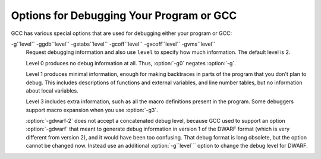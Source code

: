 
Options for Debugging Your Program or GCC
*****************************************

.. index:: options, debugging

.. index:: debugging information options

GCC has various special options that are used for debugging
either your program or GCC:

.. option:: -g

  Produce debugging information in the operating system's native format
  (stabs, COFF, XCOFF, or DWARF 2).  GDB can work with this debugging
  information.

  On most systems that use stabs format, :option:`-g` enables use of extra
  debugging information that only GDB can use; this extra information
  makes debugging work better in GDB but probably makes other debuggers
  crash or
  refuse to read the program.  If you want to control for certain whether
  to generate the extra information, use :option:`-gstabs+`, :option:`-gstabs`,
  :option:`-gxcoff+`, :option:`-gxcoff`, or :option:`-gvms` (see below).

  GCC allows you to use :option:`-g` with
  :option:`-O`.  The shortcuts taken by optimized code may occasionally
  produce surprising results: some variables you declared may not exist
  at all; flow of control may briefly move where you did not expect it;
  some statements may not be executed because they compute constant
  results or their values are already at hand; some statements may
  execute in different places because they have been moved out of loops.

  Nevertheless it proves possible to debug optimized output.  This makes
  it reasonable to use the optimizer for programs that might have bugs.

  The following options are useful when GCC is generated with the
  capability for more than one debugging format.

.. option:: -gsplit-dwarf

  Separate as much dwarf debugging information as possible into a
  separate output file with the extension .dwo.  This option allows
  the build system to avoid linking files with debug information.  To
  be useful, this option requires a debugger capable of reading .dwo
  files.

.. option:: -ggdb

  Produce debugging information for use by GDB.  This means to use the
  most expressive format available (DWARF 2, stabs, or the native format
  if neither of those are supported), including GDB extensions if at all
  possible.

.. option:: -gpubnames

  Generate dwarf .debug_pubnames and .debug_pubtypes sections.

.. option:: -ggnu-pubnames

  Generate .debug_pubnames and .debug_pubtypes sections in a format
  suitable for conversion into a GDBindex.  This option is only useful
  with a linker that can produce GDBindex version 7.

.. option:: -gstabs

  Produce debugging information in stabs format (if that is supported),
  without GDB extensions.  This is the format used by DBX on most BSD
  systems.  On MIPS, Alpha and System V Release 4 systems this option
  produces stabs debugging output that is not understood by DBX or SDB.
  On System V Release 4 systems this option requires the GNU assembler.

.. option:: -feliminate-unused-debug-symbols

  Produce debugging information in stabs format (if that is supported),
  for only symbols that are actually used.

.. option:: -femit-class-debug-always

  Instead of emitting debugging information for a C++ class in only one
  object file, emit it in all object files using the class.  This option
  should be used only with debuggers that are unable to handle the way GCC
  normally emits debugging information for classes because using this
  option increases the size of debugging information by as much as a
  factor of two.

.. option:: -fdebug-types-section, -fno-debug-types-section

  When using DWARF Version 4 or higher, type DIEs can be put into
  their own ``.debug_types`` section instead of making them part of the
  ``.debug_info`` section.  It is more efficient to put them in a separate
  comdat sections since the linker can then remove duplicates.
  But not all DWARF consumers support ``.debug_types`` sections yet
  and on some objects ``.debug_types`` produces larger instead of smaller
  debugging information.

.. option:: -gstabs+

  Produce debugging information in stabs format (if that is supported),
  using GNU extensions understood only by the GNU debugger (GDB).  The
  use of these extensions is likely to make other debuggers crash or
  refuse to read the program.

.. option:: -gcoff

  Produce debugging information in COFF format (if that is supported).
  This is the format used by SDB on most System V systems prior to
  System V Release 4.

.. option:: -gxcoff

  Produce debugging information in XCOFF format (if that is supported).
  This is the format used by the DBX debugger on IBM RS/6000 systems.

.. option:: -gxcoff+

  Produce debugging information in XCOFF format (if that is supported),
  using GNU extensions understood only by the GNU debugger (GDB).  The
  use of these extensions is likely to make other debuggers crash or
  refuse to read the program, and may cause assemblers other than the GNU
  assembler (GAS) to fail with an error.

.. option:: -gdwarf-version

  gdwarf-``version``Produce debugging information in DWARF format (if that is supported).
  The value of ``version`` may be either 2, 3, 4 or 5; the default version
  for most targets is 4.  DWARF Version 5 is only experimental.

  Note that with DWARF Version 2, some ports require and always
  use some non-conflicting DWARF 3 extensions in the unwind tables.

  Version 4 may require GDB 7.0 and :option:`-fvar-tracking-assignments`
  for maximum benefit.

.. option:: -grecord-gcc-switches

  This switch causes the command-line options used to invoke the
  compiler that may affect code generation to be appended to the
  DW_AT_producer attribute in DWARF debugging information.  The options
  are concatenated with spaces separating them from each other and from
  the compiler version.  See also :option:`-frecord-gcc-switches` for another
  way of storing compiler options into the object file.  This is the default.

.. option:: -gno-record-gcc-switches

  Disallow appending command-line options to the DW_AT_producer attribute
  in DWARF debugging information.

.. option:: -gstrict-dwarf

  Disallow using extensions of later DWARF standard version than selected
  with :option:`-gdwarf-``version```.  On most targets using non-conflicting
  DWARF extensions from later standard versions is allowed.

.. option:: -gno-strict-dwarf

  Allow using extensions of later DWARF standard version than selected with
  :option:`-gdwarf-``version```.

.. option:: -gz[=type]

  Produce compressed debug sections in DWARF format, if that is supported.
  If ``type`` is not given, the default type depends on the capabilities
  of the assembler and linker used.  ``type`` may be one of
  none (don't compress debug sections), zlib (use zlib
  compression in ELF gABI format), or zlib-gnu (use zlib
  compression in traditional GNU format).  If the linker doesn't support
  writing compressed debug sections, the option is rejected.  Otherwise,
  if the assembler does not support them, :option:`-gz` is silently ignored
  when producing object files.

.. option:: -gvms

  Produce debugging information in Alpha/VMS debug format (if that is
  supported).  This is the format used by DEBUG on Alpha/VMS systems.

-g``level`` -ggdb``level`` -gstabs``level`` -gcoff``level`` -gxcoff``level`` -gvms``level``
  Request debugging information and also use ``level`` to specify how
  much information.  The default level is 2.

  Level 0 produces no debug information at all.  Thus, :option:`-g0` negates
  :option:`-g`.

  Level 1 produces minimal information, enough for making backtraces in
  parts of the program that you don't plan to debug.  This includes
  descriptions of functions and external variables, and line number
  tables, but no information about local variables.

  Level 3 includes extra information, such as all the macro definitions
  present in the program.  Some debuggers support macro expansion when
  you use :option:`-g3`.

  :option:`-gdwarf-2` does not accept a concatenated debug level, because
  GCC used to support an option :option:`-gdwarf` that meant to generate
  debug information in version 1 of the DWARF format (which is very
  different from version 2), and it would have been too confusing.  That
  debug format is long obsolete, but the option cannot be changed now.
  Instead use an additional :option:`-g``level``` option to change the
  debug level for DWARF.

.. option:: -gtoggle

  Turn off generation of debug info, if leaving out this option
  generates it, or turn it on at level 2 otherwise.  The position of this
  argument in the command line does not matter; it takes effect after all
  other options are processed, and it does so only once, no matter how
  many times it is given.  This is mainly intended to be used with
  :option:`-fcompare-debug`.

.. option:: -fsanitize=address

  Enable AddressSanitizer, a fast memory error detector.
  Memory access instructions are instrumented to detect
  out-of-bounds and use-after-free bugs.
  See http://code.google.com/p/address-sanitizer/ for
  more details.  The run-time behavior can be influenced using the
  :envvar:`ASAN_OPTIONS` environment variable; see
  https://code.google.com/p/address-sanitizer/wiki/Flags#Run-time_flags for
  a list of supported options.

.. option:: -fsanitize=kernel-address

  Enable AddressSanitizer for Linux kernel.
  See http://code.google.com/p/address-sanitizer/wiki/AddressSanitizerForKernel for more details.

.. option:: -fsanitize=thread

  Enable ThreadSanitizer, a fast data race detector.
  Memory access instructions are instrumented to detect
  data race bugs.  See http://code.google.com/p/thread-sanitizer/ for more
  details. The run-time behavior can be influenced using the :envvar:`TSAN_OPTIONS`
  environment variable; see
  https://code.google.com/p/thread-sanitizer/wiki/Flags for a list of
  supported options.

.. option:: -fsanitize=leak

  Enable LeakSanitizer, a memory leak detector.
  This option only matters for linking of executables and if neither
  :option:`-fsanitize=address` nor :option:`-fsanitize=thread` is used.  In that
  case the executable is linked against a library that overrides ``malloc``
  and other allocator functions.  See
  https://code.google.com/p/address-sanitizer/wiki/LeakSanitizer for more
  details.  The run-time behavior can be influenced using the
  :envvar:`LSAN_OPTIONS` environment variable.

.. option:: -fsanitize=undefined

  Enable UndefinedBehaviorSanitizer, a fast undefined behavior detector.
  Various computations are instrumented to detect undefined behavior
  at runtime.  Current suboptions are:

  .. option:: -fsanitize=shift

    This option enables checking that the result of a shift operation is
    not undefined.  Note that what exactly is considered undefined differs
    slightly between C and C++, as well as between ISO C90 and C99, etc.

  .. option:: -fsanitize=integer-divide-by-zero

    Detect integer division by zero as well as ``INT_MIN / -1`` division.

  .. option:: -fsanitize=unreachable

    With this option, the compiler turns the ``__builtin_unreachable``
    call into a diagnostics message call instead.  When reaching the
    ``__builtin_unreachable`` call, the behavior is undefined.

  .. option:: -fsanitize=vla-bound

    This option instructs the compiler to check that the size of a variable
    length array is positive.

  .. option:: -fsanitize=null

    This option enables pointer checking.  Particularly, the application
    built with this option turned on will issue an error message when it
    tries to dereference a NULL pointer, or if a reference (possibly an
    rvalue reference) is bound to a NULL pointer, or if a method is invoked
    on an object pointed by a NULL pointer.

  .. option:: -fsanitize=return

    This option enables return statement checking.  Programs
    built with this option turned on will issue an error message
    when the end of a non-void function is reached without actually
    returning a value.  This option works in C++ only.

  .. option:: -fsanitize=signed-integer-overflow

    This option enables signed integer overflow checking.  We check that
    the result of ``+``, ``*``, and both unary and binary ``-``
    does not overflow in the signed arithmetics.  Note, integer promotion
    rules must be taken into account.  That is, the following is not an
    overflow:

    .. code-block:: c++

      signed char a = SCHAR_MAX;
      a++;

  .. option:: -fsanitize=bounds

    This option enables instrumentation of array bounds.  Various out of bounds
    accesses are detected.  Flexible array members, flexible array member-like
    arrays, and initializers of variables with static storage are not instrumented.

  .. option:: -fsanitize=bounds-strict

    This option enables strict instrumentation of array bounds.  Most out of bounds
    accesses are detected, including flexible array members and flexible array
    member-like arrays.  Initializers of variables with static storage are not
    instrumented.

  .. option:: -fsanitize=alignment

    This option enables checking of alignment of pointers when they are
    dereferenced, or when a reference is bound to insufficiently aligned target,
    or when a method or constructor is invoked on insufficiently aligned object.

  .. option:: -fsanitize=object-size

    This option enables instrumentation of memory references using the
    ``__builtin_object_size`` function.  Various out of bounds pointer
    accesses are detected.

  .. option:: -fsanitize=float-divide-by-zero

    Detect floating-point division by zero.  Unlike other similar options,
    :option:`-fsanitize=float-divide-by-zero` is not enabled by
    :option:`-fsanitize=undefined`, since floating-point division by zero can
    be a legitimate way of obtaining infinities and NaNs.

  .. option:: -fsanitize=float-cast-overflow

    This option enables floating-point type to integer conversion checking.
    We check that the result of the conversion does not overflow.
    Unlike other similar options, :option:`-fsanitize=float-cast-overflow` is
    not enabled by :option:`-fsanitize=undefined`.
    This option does not work well with ``FE_INVALID`` exceptions enabled.

  .. option:: -fsanitize=nonnull-attribute

    This option enables instrumentation of calls, checking whether null values
    are not passed to arguments marked as requiring a non-null value by the
    ``nonnull`` function attribute.

  .. option:: -fsanitize=returns-nonnull-attribute

    This option enables instrumentation of return statements in functions
    marked with ``returns_nonnull`` function attribute, to detect returning
    of null values from such functions.

  .. option:: -fsanitize=bool

    This option enables instrumentation of loads from bool.  If a value other
    than 0/1 is loaded, a run-time error is issued.

  .. option:: -fsanitize=enum

    This option enables instrumentation of loads from an enum type.  If
    a value outside the range of values for the enum type is loaded,
    a run-time error is issued.

  .. option:: -fsanitize=vptr

    This option enables instrumentation of C++ member function calls, member
    accesses and some conversions between pointers to base and derived classes,
    to verify the referenced object has the correct dynamic type.

  While :option:`-ftrapv` causes traps for signed overflows to be emitted,
  :option:`-fsanitize=undefined` gives a diagnostic message.
  This currently works only for the C family of languages.

.. option:: -fno-sanitize=all

  This option disables all previously enabled sanitizers.
  :option:`-fsanitize=all` is not allowed, as some sanitizers cannot be used
  together.

.. option:: -fasan-shadow-offset=number

  This option forces GCC to use custom shadow offset in AddressSanitizer checks.
  It is useful for experimenting with different shadow memory layouts in
  Kernel AddressSanitizer.

.. option:: -fsanitize-sections=s1,s2,...

  Sanitize global variables in selected user-defined sections.  ``si`` may
  contain wildcards.

.. option:: -fsanitize-recover[=opts]

  :option:`-fsanitize-recover=` controls error recovery mode for sanitizers
  mentioned in comma-separated list of ``opts``.  Enabling this option
  for a sanitizer component causes it to attempt to continue
  running the program as if no error happened.  This means multiple
  runtime errors can be reported in a single program run, and the exit
  code of the program may indicate success even when errors
  have been reported.  The :option:`-fno-sanitize-recover=` option
  can be used to alter
  this behavior: only the first detected error is reported
  and program then exits with a non-zero exit code.

  Currently this feature only works for :option:`-fsanitize=undefined` (and its suboptions
  except for :option:`-fsanitize=unreachable` and :option:`-fsanitize=return`),
  :option:`-fsanitize=float-cast-overflow`, :option:`-fsanitize=float-divide-by-zero` and
  :option:`-fsanitize=kernel-address`.  For these sanitizers error recovery is turned on by default.
  :option:`-fsanitize-recover=all` and :option:`-fno-sanitize-recover=all` is also
  accepted, the former enables recovery for all sanitizers that support it,
  the latter disables recovery for all sanitizers that support it.

  Syntax without explicit ``opts`` parameter is deprecated.  It is equivalent to

  :option:`-fsanitize-recover=undefined,float-cast-overflow,float-divide-by-zero`
  Similarly :option:`-fno-sanitize-recover` is equivalent to

  :option:`-fno-sanitize-recover=undefined,float-cast-overflow,float-divide-by-zero`

.. option:: -fsanitize-undefined-trap-on-error

  The :option:`-fsanitize-undefined-trap-on-error` option instructs the compiler to
  report undefined behavior using ``__builtin_trap`` rather than
  a ``libubsan`` library routine.  The advantage of this is that the
  ``libubsan`` library is not needed and is not linked in, so this
  is usable even in freestanding environments.

.. option:: -fcheck-pointer-bounds, -fno-check-pointer-bounds

  .. index:: Pointer Bounds Checker options

  Enable Pointer Bounds Checker instrumentation.  Each memory reference
  is instrumented with checks of the pointer used for memory access against
  bounds associated with that pointer.

  Currently there
  is only an implementation for Intel MPX available, thus x86 target
  and :option:`-mmpx` are required to enable this feature.  
  MPX-based instrumentation requires
  a runtime library to enable MPX in hardware and handle bounds
  violation signals.  By default when :option:`-fcheck-pointer-bounds`
  and :option:`-mmpx` options are used to link a program, the GCC driver
  links against the libmpx runtime library and libmpxwrappers
  library.  It also passes '-z bndplt' to a linker in case it supports this
  option (which is checked on libmpx configuration).  Note that old versions
  of linker may ignore option.  Gold linker doesn't support '-z bndplt'
  option.  With no '-z bndplt' support in linker all calls to dynamic libraries
  lose passed bounds reducing overall protection level.  It's highly
  recommended to use linker with '-z bndplt' support.  In case such linker
  is not available it is adviced to always use :option:`-static-libmpxwrappers`
  for better protection level or use :option:`-static` to completely avoid
  external calls to dynamic libraries.  MPX-based instrumentation
  may be used for debugging and also may be included in production code
  to increase program security.  Depending on usage, you may
  have different requirements for the runtime library.  The current version
  of the MPX runtime library is more oriented for use as a debugging
  tool.  MPX runtime library usage implies :option:`-lpthread`.  See
  also :option:`-static-libmpx`.  The runtime library  behavior can be
  influenced using various :envvar:`CHKP_RT_*` environment variables.  See
  https://gcc.gnu.org/wiki/Intel%20MPX%20support%20in%20the%20GCC%20compiler
  for more details.

  Generated instrumentation may be controlled by various
  :option:`-fchkp-*` options and by the ``bnd_variable_size``
  structure field attribute (Type Attributes) and
  ``bnd_legacy``, and ``bnd_instrument`` function attributes
  (Function Attributes).  GCC also provides a number of built-in
  functions for controlling the Pointer Bounds Checker.  Pointer
  Bounds Checker builtins, for more information.

.. option:: -fchkp-check-incomplete-type, -fno-chkp-check-incomplete-type

  Generate pointer bounds checks for variables with incomplete type.
  Enabled by default.

.. option:: -fchkp-narrow-bounds, -fno-chkp-narrow-bounds

  Controls bounds used by Pointer Bounds Checker for pointers to object
  fields.  If narrowing is enabled then field bounds are used.  Otherwise
  object bounds are used.  See also :option:`-fchkp-narrow-to-innermost-array`
  and :option:`-fchkp-first-field-has-own-bounds`.  Enabled by default.

.. option:: -fchkp-first-field-has-own-bounds, -fno-chkp-first-field-has-own-bounds

  Forces Pointer Bounds Checker to use narrowed bounds for the address of the
  first field in the structure.  By default a pointer to the first field has
  the same bounds as a pointer to the whole structure.

.. option:: -fchkp-narrow-to-innermost-array, -fno-chkp-narrow-to-innermost-array

  Forces Pointer Bounds Checker to use bounds of the innermost arrays in
  case of nested static array access.  By default this option is disabled and
  bounds of the outermost array are used.

.. option:: -fchkp-optimize, -fno-chkp-optimize

  Enables Pointer Bounds Checker optimizations.  Enabled by default at
  optimization levels :option:`-O`, :option:`-O2`, :option:`-O3`.

.. option:: -fchkp-use-fast-string-functions, -fno-chkp-use-fast-string-functions

  Enables use of ``*_nobnd`` versions of string functions (not copying bounds)
  by Pointer Bounds Checker.  Disabled by default.

.. option:: -fchkp-use-nochk-string-functions, -fno-chkp-use-nochk-string-functions

  Enables use of ``*_nochk`` versions of string functions (not checking bounds)
  by Pointer Bounds Checker.  Disabled by default.

.. option:: -fchkp-use-static-bounds, -fno-chkp-use-static-bounds

  Allow Pointer Bounds Checker to generate static bounds holding
  bounds of static variables.  Enabled by default.

.. option:: -fchkp-use-static-const-bounds, -fno-chkp-use-static-const-bounds

  Use statically-initialized bounds for constant bounds instead of
  generating them each time they are required.  By default enabled when
  :option:`-fchkp-use-static-bounds` is enabled.

.. option:: -fchkp-treat-zero-dynamic-size-as-infinite, -fno-chkp-treat-zero-dynamic-size-as-infinite

  With this option, objects with incomplete type whose
  dynamically-obtained size is zero are treated as having infinite size
  instead by Pointer Bounds
  Checker.  This option may be helpful if a program is linked with a library
  missing size information for some symbols.  Disabled by default.

.. option:: -fchkp-check-read, -fno-chkp-check-read

  Instructs Pointer Bounds Checker to generate checks for all read
  accesses to memory.  Enabled by default.

.. option:: -fchkp-check-write, -fno-chkp-check-write

  Instructs Pointer Bounds Checker to generate checks for all write
  accesses to memory.  Enabled by default.

.. option:: -fchkp-store-bounds, -fno-chkp-store-bounds

  Instructs Pointer Bounds Checker to generate bounds stores for
  pointer writes.  Enabled by default.

.. option:: -fchkp-instrument-calls, -fno-chkp-instrument-calls

  Instructs Pointer Bounds Checker to pass pointer bounds to calls.
  Enabled by default.

.. option:: -fchkp-instrument-marked-only, -fno-chkp-instrument-marked-only

  Instructs Pointer Bounds Checker to instrument only functions
  marked with the ``bnd_instrument`` attribute
  (Function Attributes).  Disabled by default.

.. option:: -fchkp-use-wrappers, -fno-chkp-use-wrappers

  Allows Pointer Bounds Checker to replace calls to built-in functions
  with calls to wrapper functions.  When :option:`-fchkp-use-wrappers`
  is used to link a program, the GCC driver automatically links
  against libmpxwrappers.  See also :option:`-static-libmpxwrappers`.
  Enabled by default.

.. option:: -fdump-final-insns[=file]

  Dump the final internal representation (RTL) to ``file``.  If the
  optional argument is omitted (or if ``file`` is ``.``), the name
  of the dump file is determined by appending ``.gkd`` to the
  compilation output file name.

.. option:: -fcompare-debug[=opts]

  If no error occurs during compilation, run the compiler a second time,
  adding ``opts`` and :option:`-fcompare-debug-second` to the arguments
  passed to the second compilation.  Dump the final internal
  representation in both compilations, and print an error if they differ.

  If the equal sign is omitted, the default :option:`-gtoggle` is used.

  The environment variable :envvar:`GCC_COMPARE_DEBUG`, if defined, non-empty
  and nonzero, implicitly enables :option:`-fcompare-debug`.  If
  :envvar:`GCC_COMPARE_DEBUG` is defined to a string starting with a dash,
  then it is used for ``opts``, otherwise the default :option:`-gtoggle`
  is used.

  :option:`-fcompare-debug=`, with the equal sign but without ``opts``,
  is equivalent to :option:`-fno-compare-debug`, which disables the dumping
  of the final representation and the second compilation, preventing even
  :envvar:`GCC_COMPARE_DEBUG` from taking effect.

  To verify full coverage during :option:`-fcompare-debug` testing, set
  :envvar:`GCC_COMPARE_DEBUG` to say :option:`-fcompare-debug-not-overridden`,
  which GCC rejects as an invalid option in any actual compilation
  (rather than preprocessing, assembly or linking).  To get just a
  warning, setting :envvar:`GCC_COMPARE_DEBUG` to -w%n-fcompare-debug
  not overridden will do.

.. option:: -fcompare-debug-second

  This option is implicitly passed to the compiler for the second
  compilation requested by :option:`-fcompare-debug`, along with options to
  silence warnings, and omitting other options that would cause
  side-effect compiler outputs to files or to the standard output.  Dump
  files and preserved temporary files are renamed so as to contain the
  ``.gk`` additional extension during the second compilation, to avoid
  overwriting those generated by the first.

  When this option is passed to the compiler driver, it causes the
  first compilation to be skipped, which makes it useful for little
  other than debugging the compiler proper.

.. option:: -feliminate-dwarf2-dups

  Compress DWARF 2 debugging information by eliminating duplicated
  information about each symbol.  This option only makes sense when
  generating DWARF 2 debugging information with :option:`-gdwarf-2`.

.. option:: -femit-struct-debug-baseonly

  Emit debug information for struct-like types
  only when the base name of the compilation source file
  matches the base name of file in which the struct is defined.

  This option substantially reduces the size of debugging information,
  but at significant potential loss in type information to the debugger.
  See :option:`-femit-struct-debug-reduced` for a less aggressive option.
  See :option:`-femit-struct-debug-detailed` for more detailed control.

  This option works only with DWARF 2.

.. option:: -femit-struct-debug-reduced

  Emit debug information for struct-like types
  only when the base name of the compilation source file
  matches the base name of file in which the type is defined,
  unless the struct is a template or defined in a system header.

  This option significantly reduces the size of debugging information,
  with some potential loss in type information to the debugger.
  See :option:`-femit-struct-debug-baseonly` for a more aggressive option.
  See :option:`-femit-struct-debug-detailed` for more detailed control.

  This option works only with DWARF 2.

.. option:: -femit-struct-debug-detailed[=spec-list]

  Specify the struct-like types
  for which the compiler generates debug information.
  The intent is to reduce duplicate struct debug information
  between different object files within the same program.

  This option is a detailed version of
  :option:`-femit-struct-debug-reduced` and :option:`-femit-struct-debug-baseonly`,
  which serves for most needs.

  A specification has the syntax

  [dir:|ind:][ord:|gen:](any|sys|base|none)

  The optional first word limits the specification to
  structs that are used directly (dir:) or used indirectly (ind:).
  A struct type is used directly when it is the type of a variable, member.
  Indirect uses arise through pointers to structs.
  That is, when use of an incomplete struct is valid, the use is indirect.
  An example is
  struct one direct; struct two * indirect;.

  The optional second word limits the specification to
  ordinary structs (ord:) or generic structs (gen:).
  Generic structs are a bit complicated to explain.
  For C++, these are non-explicit specializations of template classes,
  or non-template classes within the above.
  Other programming languages have generics,
  but :option:`-femit-struct-debug-detailed` does not yet implement them.

  The third word specifies the source files for those
  structs for which the compiler should emit debug information.
  The values none and any have the normal meaning.
  The value base means that
  the base of name of the file in which the type declaration appears
  must match the base of the name of the main compilation file.
  In practice, this means that when compiling foo.c, debug information
  is generated for types declared in that file and foo.h,
  but not other header files.
  The value sys means those types satisfying base
  or declared in system or compiler headers.

  You may need to experiment to determine the best settings for your application.

  The default is :option:`-femit-struct-debug-detailed=all`.

  This option works only with DWARF 2.

.. option:: -fno-merge-debug-strings, -fmerge-debug-strings

  Direct the linker to not merge together strings in the debugging
  information that are identical in different object files.  Merging is
  not supported by all assemblers or linkers.  Merging decreases the size
  of the debug information in the output file at the cost of increasing
  link processing time.  Merging is enabled by default.

.. option:: -fdebug-prefix-map=old=new

  When compiling files in directory ``old``, record debugging
  information describing them as in ``new`` instead.

.. option:: -fno-dwarf2-cfi-asm, -fdwarf2-cfi-asm

  Emit DWARF 2 unwind info as compiler generated ``.eh_frame`` section
  instead of using GAS ``.cfi_*`` directives.

  :command:`prof`

.. option:: -p

  Generate extra code to write profile information suitable for the
  analysis program :command:`prof`.  You must use this option when compiling
  the source files you want data about, and you must also use it when
  linking.

  :command:`gprof`

.. option:: -pg

  Generate extra code to write profile information suitable for the
  analysis program :command:`gprof`.  You must use this option when compiling
  the source files you want data about, and you must also use it when
  linking.

.. option:: -Q

  Makes the compiler print out each function name as it is compiled, and
  print some statistics about each pass when it finishes.

.. option:: -ftime-report

  Makes the compiler print some statistics about the time consumed by each
  pass when it finishes.

.. option:: -fmem-report

  Makes the compiler print some statistics about permanent memory
  allocation when it finishes.

.. option:: -fmem-report-wpa

  Makes the compiler print some statistics about permanent memory
  allocation for the WPA phase only.

.. option:: -fpre-ipa-mem-report

.. option:: -fpost-ipa-mem-report

  Makes the compiler print some statistics about permanent memory
  allocation before or after interprocedural optimization.

.. option:: -fprofile-report

  Makes the compiler print some statistics about consistency of the
  (estimated) profile and effect of individual passes.

.. option:: -fstack-usage

  Makes the compiler output stack usage information for the program, on a
  per-function basis.  The filename for the dump is made by appending
  .su to the ``auxname``.  ``auxname`` is generated from the name of
  the output file, if explicitly specified and it is not an executable,
  otherwise it is the basename of the source file.  An entry is made up
  of three fields:

  * The name of the function.

  * A number of bytes.

  * One or more qualifiers: ``static``, ``dynamic``, ``bounded``.

  The qualifier ``static`` means that the function manipulates the stack
  statically: a fixed number of bytes are allocated for the frame on function
  entry and released on function exit; no stack adjustments are otherwise made
  in the function.  The second field is this fixed number of bytes.

  The qualifier ``dynamic`` means that the function manipulates the stack
  dynamically: in addition to the static allocation described above, stack
  adjustments are made in the body of the function, for example to push/pop
  arguments around function calls.  If the qualifier ``bounded`` is also
  present, the amount of these adjustments is bounded at compile time and
  the second field is an upper bound of the total amount of stack used by
  the function.  If it is not present, the amount of these adjustments is
  not bounded at compile time and the second field only represents the
  bounded part.

.. option:: -fprofile-arcs

  Add code so that program flow :dfn:`arcs` are instrumented.  During
  execution the program records how many times each branch and call is
  executed and how many times it is taken or returns.  When the compiled
  program exits it saves this data to a file called
  ``auxname``.gcda for each source file.  The data may be used for
  profile-directed optimizations (:option:`-fbranch-probabilities`), or for
  test coverage analysis (:option:`-ftest-coverage`).  Each object file's
  ``auxname`` is generated from the name of the output file, if
  explicitly specified and it is not the final executable, otherwise it is
  the basename of the source file.  In both cases any suffix is removed
  (e.g. foo.gcda for input file dir/foo.c, or
  dir/foo.gcda for output file specified as :option:`-o dir/foo.o`).
  Cross-profiling.

  :command:`gcov`

.. option:: --coverage, -coverage

  This option is used to compile and link code instrumented for coverage
  analysis.  The option is a synonym for :option:`-fprofile-arcs`
  :option:`-ftest-coverage` (when compiling) and :option:`-lgcov` (when
  linking).  See the documentation for those options for more details.

  * Compile the source files with :option:`-fprofile-arcs` plus optimization
    and code generation options.  For test coverage analysis, use the
    additional :option:`-ftest-coverage` option.  You do not need to profile
    every source file in a program.

  * Link your object files with :option:`-lgcov` or :option:`-fprofile-arcs`
    (the latter implies the former).

  * Run the program on a representative workload to generate the arc profile
    information.  This may be repeated any number of times.  You can run
    concurrent instances of your program, and provided that the file system
    supports locking, the data files will be correctly updated.  Also
    ``fork`` calls are detected and correctly handled (double counting
    will not happen).

  * For profile-directed optimizations, compile the source files again with
    the same optimization and code generation options plus
    :option:`-fbranch-probabilities` (Optimize OptionsOptions that
    Control Optimization).

  * For test coverage analysis, use :command:`gcov` to produce human readable
    information from the .gcno and .gcda files.  Refer to the
    :command:`gcov` documentation for further information.

  With :option:`-fprofile-arcs`, for each function of your program GCC
  creates a program flow graph, then finds a spanning tree for the graph.
  Only arcs that are not on the spanning tree have to be instrumented: the
  compiler adds code to count the number of times that these arcs are
  executed.  When an arc is the only exit or only entrance to a block, the
  instrumentation code can be added to the block; otherwise, a new basic
  block must be created to hold the instrumentation code.

.. option:: -ftest-coverage

  Produce a notes file that the :command:`gcov` code-coverage utility
  (Gcov:command:`gcov`-a Test Coverage Program) can use to
  show program coverage.  Each source file's note file is called
  ``auxname``.gcno.  Refer to the :option:`-fprofile-arcs` option
  above for a description of ``auxname`` and instructions on how to
  generate test coverage data.  Coverage data matches the source files
  more closely if you do not optimize.

.. option:: -fdbg-cnt-list

  Print the name and the counter upper bound for all debug counters.

.. option:: -fdbg-cnt=counter-value-list

  Set the internal debug counter upper bound.  ``counter-value-list``
  is a comma-separated list of ``name``:``value`` pairs
  which sets the upper bound of each debug counter ``name`` to ``value``.
  All debug counters have the initial upper bound of ``UINT_MAX``;
  thus ``dbg_cnt`` returns true always unless the upper bound
  is set by this option.
  For example, with :option:`-fdbg-cnt=dce:10,tail_call:0`,
  ``dbg_cnt(dce)`` returns true only for first 10 invocations.

.. option:: -fenable-kind-pass, -fdisable-, -fenable-

  This is a set of options that are used to explicitly disable/enable
  optimization passes.  These options are intended for use for debugging GCC.
  Compiler users should use regular options for enabling/disabling
  passes instead.

  -fdisable-ipa-``pass``
    Disable IPA pass ``pass``. ``pass`` is the pass name.  If the same pass is
    statically invoked in the compiler multiple times, the pass name should be
    appended with a sequential number starting from 1.

  -fdisable-rtl-``pass`` -fdisable-rtl-``pass``=``range-list``
    Disable RTL pass ``pass``.  ``pass`` is the pass name.  If the same pass is
    statically invoked in the compiler multiple times, the pass name should be
    appended with a sequential number starting from 1.  ``range-list`` is a 
    comma-separated list of function ranges or assembler names.  Each range is a number
    pair separated by a colon.  The range is inclusive in both ends.  If the range
    is trivial, the number pair can be simplified as a single number.  If the
    function's call graph node's ``uid`` falls within one of the specified ranges,
    the ``pass`` is disabled for that function.  The ``uid`` is shown in the
    function header of a dump file, and the pass names can be dumped by using
    option :option:`-fdump-passes`.

  -fdisable-tree-``pass`` -fdisable-tree-``pass``=``range-list``
    Disable tree pass ``pass``.  See :option:`-fdisable-rtl` for the description of
    option arguments.

  -fenable-ipa-``pass``
    Enable IPA pass ``pass``.  ``pass`` is the pass name.  If the same pass is
    statically invoked in the compiler multiple times, the pass name should be
    appended with a sequential number starting from 1.

  -fenable-rtl-``pass`` -fenable-rtl-``pass``=``range-list``
    Enable RTL pass ``pass``.  See :option:`-fdisable-rtl` for option argument
    description and examples.

  -fenable-tree-``pass`` -fenable-tree-``pass``=``range-list``
    Enable tree pass ``pass``.  See :option:`-fdisable-rtl` for the description
    of option arguments.

    Here are some examples showing uses of these options.

  .. code-block:: c++

    # disable ccp1 for all functions
       -fdisable-tree-ccp1
    # disable complete unroll for function whose cgraph node uid is 1
       -fenable-tree-cunroll=1
    # disable gcse2 for functions at the following ranges [1,1],
    # [300,400], and [400,1000]
    # disable gcse2 for functions foo and foo2
       -fdisable-rtl-gcse2=foo,foo2
    # disable early inlining
       -fdisable-tree-einline
    # disable ipa inlining
       -fdisable-ipa-inline
    # enable tree full unroll
       -fenable-tree-unroll

.. option:: -dletters, -d

  fdump-rtl-``pass``Says to make debugging dumps during compilation at times specified by
  ``letters``.  This is used for debugging the RTL-based passes of the
  compiler.  The file names for most of the dumps are made by appending
  a pass number and a word to the ``dumpname``, and the files are
  created in the directory of the output file. In case of
  =``filename`` option, the dump is output on the given file
  instead of the pass numbered dump files. Note that the pass number is
  computed statically as passes get registered into the pass manager.
  Thus the numbering is not related to the dynamic order of execution of
  passes.  In particular, a pass installed by a plugin could have a
  number over 200 even if it executed quite early.  ``dumpname`` is
  generated from the name of the output file, if explicitly specified
  and it is not an executable, otherwise it is the basename of the
  source file. These switches may have different effects when
  :option:`-E` is used for preprocessing.

  Debug dumps can be enabled with a :option:`-fdump-rtl` switch or some
  :option:`-d` option ``letters``.  Here are the possible
  letters for use in ``pass`` and ``letters``, and their meanings:

  .. option:: -fdump-rtl-alignments

    Dump after branch alignments have been computed.

  .. option:: -fdump-rtl-asmcons

    Dump after fixing rtl statements that have unsatisfied in/out constraints.

  .. option:: -fdump-rtl-auto_inc_dec

    Dump after auto-inc-dec discovery.  This pass is only run on
    architectures that have auto inc or auto dec instructions.

  .. option:: -fdump-rtl-barriers

    Dump after cleaning up the barrier instructions.

  .. option:: -fdump-rtl-bbpart

    Dump after partitioning hot and cold basic blocks.

  .. option:: -fdump-rtl-bbro

    Dump after block reordering.

  .. option:: -fdump-rtl-btl1, -fdump-rtl-btl2

    :option:`-fdump-rtl-btl1` and :option:`-fdump-rtl-btl2` enable dumping
    after the two branch
    target load optimization passes.

  .. option:: -fdump-rtl-bypass

    Dump after jump bypassing and control flow optimizations.

  .. option:: -fdump-rtl-combine

    Dump after the RTL instruction combination pass.

  .. option:: -fdump-rtl-compgotos

    Dump after duplicating the computed gotos.

  .. option:: -fdump-rtl-ce1, -fdump-rtl-ce2, -fdump-rtl-ce3

    :option:`-fdump-rtl-ce1`, :option:`-fdump-rtl-ce2`, and
    :option:`-fdump-rtl-ce3` enable dumping after the three
    if conversion passes.

  .. option:: -fdump-rtl-cprop_hardreg

    Dump after hard register copy propagation.

  .. option:: -fdump-rtl-csa

    Dump after combining stack adjustments.

  .. option:: -fdump-rtl-cse1, -fdump-rtl-cse2

    :option:`-fdump-rtl-cse1` and :option:`-fdump-rtl-cse2` enable dumping after
    the two common subexpression elimination passes.

  .. option:: -fdump-rtl-dce

    Dump after the standalone dead code elimination passes.

  .. option:: -fdump-rtl-dbr

    Dump after delayed branch scheduling.

  .. option:: -fdump-rtl-dce1, -fdump-rtl-dce2

    :option:`-fdump-rtl-dce1` and :option:`-fdump-rtl-dce2` enable dumping after
    the two dead store elimination passes.

  .. option:: -fdump-rtl-eh

    Dump after finalization of EH handling code.

  .. option:: -fdump-rtl-eh_ranges

    Dump after conversion of EH handling range regions.

  .. option:: -fdump-rtl-expand

    Dump after RTL generation.

  .. option:: -fdump-rtl-fwprop1, -fdump-rtl-fwprop2

    :option:`-fdump-rtl-fwprop1` and :option:`-fdump-rtl-fwprop2` enable
    dumping after the two forward propagation passes.

  .. option:: -fdump-rtl-gcse1, -fdump-rtl-gcse2

    :option:`-fdump-rtl-gcse1` and :option:`-fdump-rtl-gcse2` enable dumping
    after global common subexpression elimination.

  .. option:: -fdump-rtl-init-regs

    Dump after the initialization of the registers.

  .. option:: -fdump-rtl-initvals

    Dump after the computation of the initial value sets.

  .. option:: -fdump-rtl-into_cfglayout

    Dump after converting to cfglayout mode.

  .. option:: -fdump-rtl-ira

    Dump after iterated register allocation.

  .. option:: -fdump-rtl-jump

    Dump after the second jump optimization.

  .. option:: -fdump-rtl-loop2

    :option:`-fdump-rtl-loop2` enables dumping after the rtl
    loop optimization passes.

  .. option:: -fdump-rtl-mach

    Dump after performing the machine dependent reorganization pass, if that
    pass exists.

  .. option:: -fdump-rtl-mode_sw

    Dump after removing redundant mode switches.

  .. option:: -fdump-rtl-rnreg

    Dump after register renumbering.

  .. option:: -fdump-rtl-outof_cfglayout

    Dump after converting from cfglayout mode.

  .. option:: -fdump-rtl-peephole2

    Dump after the peephole pass.

  .. option:: -fdump-rtl-postreload

    Dump after post-reload optimizations.

  .. option:: -fdump-rtl-pro_and_epilogue

    Dump after generating the function prologues and epilogues.

  .. option:: -fdump-rtl-sched1, -fdump-rtl-sched2

    :option:`-fdump-rtl-sched1` and :option:`-fdump-rtl-sched2` enable dumping
    after the basic block scheduling passes.

  .. option:: -fdump-rtl-ree

    Dump after sign/zero extension elimination.

  .. option:: -fdump-rtl-seqabstr

    Dump after common sequence discovery.

  .. option:: -fdump-rtl-shorten

    Dump after shortening branches.

  .. option:: -fdump-rtl-sibling

    Dump after sibling call optimizations.

  .. option:: -fdump-rtl-split1, -fdump-rtl-split2, -fdump-rtl-split3, -fdump-rtl-split4, -fdump-rtl-split5

    These options enable dumping after five rounds of
    instruction splitting.

  .. option:: -fdump-rtl-sms

    Dump after modulo scheduling.  This pass is only run on some
    architectures.

  .. option:: -fdump-rtl-stack

    Dump after conversion from GCC's 'flat register file' registers to the
    x87's stack-like registers.  This pass is only run on x86 variants.

  .. option:: -fdump-rtl-subreg1, -fdump-rtl-subreg2

    :option:`-fdump-rtl-subreg1` and :option:`-fdump-rtl-subreg2` enable dumping after
    the two subreg expansion passes.

  .. option:: -fdump-rtl-unshare

    Dump after all rtl has been unshared.

  .. option:: -fdump-rtl-vartrack

    Dump after variable tracking.

  .. option:: -fdump-rtl-vregs

    Dump after converting virtual registers to hard registers.

  .. option:: -fdump-rtl-web

    Dump after live range splitting.

  .. option:: -fdump-rtl-regclass, -fdump-rtl-subregs_of_mode_init, -fdump-rtl-subregs_of_mode_finish, -fdump-rtl-dfinit, -fdump-rtl-dfinish

    These dumps are defined but always produce empty files.

  .. option:: -da, -fdump-rtl-all

    Produce all the dumps listed above.

  .. option:: -dA

    Annotate the assembler output with miscellaneous debugging information.

  .. option:: -dD

    Dump all macro definitions, at the end of preprocessing, in addition to
    normal output.

  .. option:: -dH

    Produce a core dump whenever an error occurs.

  .. option:: -dp

    Annotate the assembler output with a comment indicating which
    pattern and alternative is used.  The length of each instruction is
    also printed.

  .. option:: -dP

    Dump the RTL in the assembler output as a comment before each instruction.
    Also turns on :option:`-dp` annotation.

  .. option:: -dx

    Just generate RTL for a function instead of compiling it.  Usually used
    with :option:`-fdump-rtl-expand`.

.. option:: -fdump-noaddr

  When doing debugging dumps, suppress address output.  This makes it more
  feasible to use diff on debugging dumps for compiler invocations with
  different compiler binaries and/or different
  text / bss / data / heap / stack / dso start locations.

.. option:: -freport-bug

  Collect and dump debug information into temporary file if ICE in C/C++
  compiler occured.

.. option:: -fdump-unnumbered

  When doing debugging dumps, suppress instruction numbers and address output.
  This makes it more feasible to use diff on debugging dumps for compiler
  invocations with different options, in particular with and without
  :option:`-g`.

.. option:: -fdump-unnumbered-links

  When doing debugging dumps (see :option:`-d` option above), suppress
  instruction numbers for the links to the previous and next instructions
  in a sequence.

.. option:: -fdump-translation-unit , -fdump-translation-unit

  .. note::

    (C++ only)

  Dump a representation of the tree structure for the entire translation
  unit to a file.  The file name is made by appending .tu to the
  source file name, and the file is created in the same directory as the
  output file.  If the -``options`` form is used, ``options``
  controls the details of the dump as described for the
  :option:`-fdump-tree` options.

.. option:: -fdump-class-hierarchy , -fdump-class-hierarchy

  .. note::

    (C++ only)

  Dump a representation of each class's hierarchy and virtual function
  table layout to a file.  The file name is made by appending
  .class to the source file name, and the file is created in the
  same directory as the output file.  If the -``options`` form
  is used, ``options`` controls the details of the dump as described
  for the :option:`-fdump-tree` options.

.. option:: -fdump-ipa-switch, -fdump-ipa

  Control the dumping at various stages of inter-procedural analysis
  language tree to a file.  The file name is generated by appending a
  switch specific suffix to the source file name, and the file is created
  in the same directory as the output file.  The following dumps are
  possible:

  all
    Enables all inter-procedural analysis dumps.

  cgraph
    Dumps information about call-graph optimization, unused function removal,
    and inlining decisions.

  inline
    Dump after function inlining.

.. option:: -fdump-passes

  Dump the list of optimization passes that are turned on and off by
  the current command-line options.

.. option:: -fdump-statistics-option, -fdump-statistics

  Enable and control dumping of pass statistics in a separate file.  The
  file name is generated by appending a suffix ending in
  .statistics to the source file name, and the file is created in
  the same directory as the output file.  If the -``option``
  form is used, -stats causes counters to be summed over the
  whole compilation unit while -details dumps every event as
  the passes generate them.  The default with no option is to sum
  counters for each function compiled.

.. option:: -fdump-tree-switch, -fdump-tree

  Control the dumping at various stages of processing the intermediate
  language tree to a file.  The file name is generated by appending a
  switch-specific suffix to the source file name, and the file is
  created in the same directory as the output file. In case of
  =``filename`` option, the dump is output on the given file
  instead of the auto named dump files.  If the -``options``
  form is used, ``options`` is a list of - separated options
  which control the details of the dump.  Not all options are applicable
  to all dumps; those that are not meaningful are ignored.  The
  following options are available

  address
    Print the address of each node.  Usually this is not meaningful as it
    changes according to the environment and source file.  Its primary use
    is for tying up a dump file with a debug environment.

  asmname
    If ``DECL_ASSEMBLER_NAME`` has been set for a given decl, use that
    in the dump instead of ``DECL_NAME``.  Its primary use is ease of
    use working backward from mangled names in the assembly file.

  slim
    When dumping front-end intermediate representations, inhibit dumping
    of members of a scope or body of a function merely because that scope
    has been reached.  Only dump such items when they are directly reachable
    by some other path.

    When dumping pretty-printed trees, this option inhibits dumping the
    bodies of control structures.

    When dumping RTL, print the RTL in slim (condensed) form instead of
    the default LISP-like representation.

  raw
    Print a raw representation of the tree.  By default, trees are
    pretty-printed into a C-like representation.

  details
    Enable more detailed dumps (not honored by every dump option). Also
    include information from the optimization passes.

  stats
    Enable dumping various statistics about the pass (not honored by every dump
    option).

  blocks
    Enable showing basic block boundaries (disabled in raw dumps).

  graph
    For each of the other indicated dump files (:option:`-fdump-rtl-``pass```),
    dump a representation of the control flow graph suitable for viewing with
    GraphViz to ``file``.``passid``.``pass``.dot.  Each function in
    the file is pretty-printed as a subgraph, so that GraphViz can render them
    all in a single plot.

    This option currently only works for RTL dumps, and the RTL is always
    dumped in slim form.

  vops
    Enable showing virtual operands for every statement.

  lineno
    Enable showing line numbers for statements.

  uid
    Enable showing the unique ID (``DECL_UID``) for each variable.

  verbose
    Enable showing the tree dump for each statement.

  eh
    Enable showing the EH region number holding each statement.

  scev
    Enable showing scalar evolution analysis details.

  optimized
    Enable showing optimization information (only available in certain
    passes).

  missed
    Enable showing missed optimization information (only available in certain
    passes).

  note
    Enable other detailed optimization information (only available in
    certain passes).

  =``filename``
    Instead of an auto named dump file, output into the given file
    name. The file names stdout and stderr are treated
    specially and are considered already open standard streams. For
    example,

    .. code-block:: bash

      gcc -O2 -ftree-vectorize -fdump-tree-vect-blocks=foo.dump
           -fdump-tree-pre=stderr file.c

    outputs vectorizer dump into foo.dump, while the PRE dump is
    output on to stderr. If two conflicting dump filenames are
    given for the same pass, then the latter option overrides the earlier
    one.

  all
    Turn on all options, except raw, slim, verbose
    and lineno.

  optall
    Turn on all optimization options, i.e., optimized,
    missed, and note.

    The following tree dumps are possible:

  .. option:: original, -fdump-tree-original

    Dump before any tree based optimization, to ``file``.original.

  .. option:: optimized, -fdump-tree-optimized

    Dump after all tree based optimization, to ``file``.optimized.

  .. option:: gimple, -fdump-tree-gimple

    Dump each function before and after the gimplification pass to a file.  The
    file name is made by appending .gimple to the source file name.

  .. option:: cfg, -fdump-tree-cfg

    Dump the control flow graph of each function to a file.  The file name is
    made by appending .cfg to the source file name.

  .. option:: ch, -fdump-tree-ch

    Dump each function after copying loop headers.  The file name is made by
    appending .ch to the source file name.

  .. option:: ssa, -fdump-tree-ssa

    Dump SSA related information to a file.  The file name is made by appending
    .ssa to the source file name.

  .. option:: alias, -fdump-tree-alias

    Dump aliasing information for each function.  The file name is made by
    appending .alias to the source file name.

  .. option:: ccp, -fdump-tree-ccp

    Dump each function after CCP.  The file name is made by appending
    .ccp to the source file name.

  .. option:: storeccp, -fdump-tree-storeccp

    Dump each function after STORE-CCP.  The file name is made by appending
    .storeccp to the source file name.

  .. option:: pre, -fdump-tree-pre

    Dump trees after partial redundancy elimination.  The file name is made
    by appending .pre to the source file name.

  .. option:: fre, -fdump-tree-fre

    Dump trees after full redundancy elimination.  The file name is made
    by appending .fre to the source file name.

  .. option:: copyprop, -fdump-tree-copyprop

    Dump trees after copy propagation.  The file name is made
    by appending .copyprop to the source file name.

  .. option:: store_copyprop, -fdump-tree-store_copyprop

    Dump trees after store copy-propagation.  The file name is made
    by appending .store_copyprop to the source file name.

  .. option:: dce, -fdump-tree-dce

    Dump each function after dead code elimination.  The file name is made by
    appending .dce to the source file name.

  .. option:: sra, -fdump-tree-sra

    Dump each function after performing scalar replacement of aggregates.  The
    file name is made by appending .sra to the source file name.

  .. option:: sink, -fdump-tree-sink

    Dump each function after performing code sinking.  The file name is made
    by appending .sink to the source file name.

  .. option:: dom, -fdump-tree-dom

    Dump each function after applying dominator tree optimizations.  The file
    name is made by appending .dom to the source file name.

  .. option:: dse, -fdump-tree-dse

    Dump each function after applying dead store elimination.  The file
    name is made by appending .dse to the source file name.

  .. option:: phiopt, -fdump-tree-phiopt

    Dump each function after optimizing PHI nodes into straightline code.  The file
    name is made by appending .phiopt to the source file name.

  .. option:: forwprop, -fdump-tree-forwprop

    Dump each function after forward propagating single use variables.  The file
    name is made by appending .forwprop to the source file name.

  .. option:: copyrename, -fdump-tree-copyrename

    Dump each function after applying the copy rename optimization.  The file
    name is made by appending .copyrename to the source file name.

  .. option:: nrv, -fdump-tree-nrv

    Dump each function after applying the named return value optimization on
    generic trees.  The file name is made by appending .nrv to the source
    file name.

  .. option:: vect, -fdump-tree-vect

    Dump each function after applying vectorization of loops.  The file name is
    made by appending .vect to the source file name.

  .. option:: slp, -fdump-tree-slp

    Dump each function after applying vectorization of basic blocks.  The file name
    is made by appending .slp to the source file name.

  .. option:: vrp, -fdump-tree-vrp

    Dump each function after Value Range Propagation (VRP).  The file name
    is made by appending .vrp to the source file name.

  .. option:: all, -fdump-tree-all

    Enable all the available tree dumps with the flags provided in this option.

.. option:: -fopt-info

  Controls optimization dumps from various optimization passes. If the
  -``options`` form is used, ``options`` is a list of
  - separated option keywords to select the dump details and
  optimizations.  

  The ``options`` can be divided into two groups: options describing the
  verbosity of the dump, and options describing which optimizations
  should be included. The options from both the groups can be freely
  mixed as they are non-overlapping. However, in case of any conflicts,
  the later options override the earlier options on the command
  line. 

  The following options control the dump verbosity:

  optimized
    Print information when an optimization is successfully applied. It is
    up to a pass to decide which information is relevant. For example, the
    vectorizer passes print the source location of loops which are
    successfully vectorized.

  missed
    Print information about missed optimizations. Individual passes
    control which information to include in the output.

  note
    Print verbose information about optimizations, such as certain
    transformations, more detailed messages about decisions etc.

  all
    Print detailed optimization information. This includes
    optimized, missed, and note.

    One or more of the following option keywords can be used to describe a
  group of optimizations:

  ipa
    Enable dumps from all interprocedural optimizations.

  loop
    Enable dumps from all loop optimizations.

  inline
    Enable dumps from all inlining optimizations.

  vec
    Enable dumps from all vectorization optimizations.

  optall
    Enable dumps from all optimizations. This is a superset of
    the optimization groups listed above.

    If ``options`` is
  omitted, it defaults to optimized-optall, which means to dump all
  info about successful optimizations from all the passes.  

  If the ``filename`` is provided, then the dumps from all the
  applicable optimizations are concatenated into the ``filename``.
  Otherwise the dump is output onto stderr. Though multiple
  :option:`-fopt-info` options are accepted, only one of them can include
  a ``filename``. If other filenames are provided then all but the
  first such option are ignored.

  Note that the output ``filename`` is overwritten
  in case of multiple translation units. If a combined output from
  multiple translation units is desired, stderr should be used
  instead.

  In the following example, the optimization info is output to
  stderr:

  .. code-block:: bash

    gcc -O3 -fopt-info

  This example:

  .. code-block:: bash

    gcc -O3 -fopt-info-missed=missed.all

  outputs missed optimization report from all the passes into
  missed.all, and this one:

  .. code-block:: bash

    gcc -O2 -ftree-vectorize -fopt-info-vec-missed

  prints information about missed optimization opportunities from
  vectorization passes on stderr.  
  Note that :option:`-fopt-info-vec-missed` is equivalent to 
  :option:`-fopt-info-missed-vec`.

  As another example,

  .. code-block:: bash

    gcc -O3 -fopt-info-inline-optimized-missed=inline.txt

  outputs information about missed optimizations as well as
  optimized locations from all the inlining passes into
  inline.txt.

  Finally, consider:

  .. code-block:: bash

    gcc -fopt-info-vec-missed=vec.miss -fopt-info-loop-optimized=loop.opt

  Here the two output filenames vec.miss and loop.opt are
  in conflict since only one output file is allowed. In this case, only
  the first option takes effect and the subsequent options are
  ignored. Thus only vec.miss is produced which contains
  dumps from the vectorizer about missed opportunities.

.. option:: -frandom-seed=number

  This option provides a seed that GCC uses in place of
  random numbers in generating certain symbol names
  that have to be different in every compiled file.  It is also used to
  place unique stamps in coverage data files and the object files that
  produce them.  You can use the :option:`-frandom-seed` option to produce
  reproducibly identical object files.

  The ``number`` should be different for every file you compile.

.. option:: -fsched-verbose=n

  On targets that use instruction scheduling, this option controls the
  amount of debugging output the scheduler prints.  This information is
  written to standard error, unless :option:`-fdump-rtl-sched1` or
  :option:`-fdump-rtl-sched2` is specified, in which case it is output
  to the usual dump listing file, .sched1 or .sched2
  respectively.  However for ``n`` greater than nine, the output is
  always printed to standard error.

  For ``n`` greater than zero, :option:`-fsched-verbose` outputs the
  same information as :option:`-fdump-rtl-sched1` and :option:`-fdump-rtl-sched2`.
  For ``n`` greater than one, it also output basic block probabilities,
  detailed ready list information and unit/insn info.  For ``n`` greater
  than two, it includes RTL at abort point, control-flow and regions info.
  And for ``n`` over four, :option:`-fsched-verbose` also includes
  dependence info.

.. option:: -save-temps

  Store the usual 'temporary' intermediate files permanently; place them
  in the current directory and name them based on the source file.  Thus,
  compiling foo.c with :option:`-c -save-temps` produces files
  foo.i and foo.s, as well as foo.o.  This creates a
  preprocessed foo.i output file even though the compiler now
  normally uses an integrated preprocessor.

  When used in combination with the :option:`-x` command-line option,
  :option:`-save-temps` is sensible enough to avoid over writing an
  input source file with the same extension as an intermediate file.
  The corresponding intermediate file may be obtained by renaming the
  source file before using :option:`-save-temps`.

  If you invoke GCC in parallel, compiling several different source
  files that share a common base name in different subdirectories or the
  same source file compiled for multiple output destinations, it is
  likely that the different parallel compilers will interfere with each
  other, and overwrite the temporary files.  For instance:

  .. code-block:: bash

    gcc -save-temps -o outdir1/foo.o indir1/foo.c&
    gcc -save-temps -o outdir2/foo.o indir2/foo.c&

  may result in foo.i and foo.o being written to
  simultaneously by both compilers.

.. option:: -save-temps=obj

  Store the usual 'temporary' intermediate files permanently.  If the
  :option:`-o` option is used, the temporary files are based on the
  object file.  If the :option:`-o` option is not used, the
  :option:`-save-temps=obj` switch behaves like :option:`-save-temps`.

  For example:

  .. code-block:: bash

    gcc -save-temps=obj -c foo.c
    gcc -save-temps=obj -c bar.c -o dir/xbar.o
    gcc -save-temps=obj foobar.c -o dir2/yfoobar

  creates foo.i, foo.s, dir/xbar.i,
  dir/xbar.s, dir2/yfoobar.i, dir2/yfoobar.s, and
  dir2/yfoobar.o.

.. option:: -time[=file]

  Report the CPU time taken by each subprocess in the compilation
  sequence.  For C source files, this is the compiler proper and assembler
  (plus the linker if linking is done).

  Without the specification of an output file, the output looks like this:

  .. code-block:: c++

    # cc1 0.12 0.01
    # as 0.00 0.01

  The first number on each line is the 'user time', that is time spent
  executing the program itself.  The second number is 'system time',
  time spent executing operating system routines on behalf of the program.
  Both numbers are in seconds.

  With the specification of an output file, the output is appended to the
  named file, and it looks like this:

  .. code-block:: c++

    0.12 0.01 cc1 ``options``
    0.00 0.01 as ``options``

  The 'user time' and the 'system time' are moved before the program
  name, and the options passed to the program are displayed, so that one
  can later tell what file was being compiled, and with which options.

.. option:: -fvar-tracking

  Run variable tracking pass.  It computes where variables are stored at each
  position in code.  Better debugging information is then generated
  (if the debugging information format supports this information).

  It is enabled by default when compiling with optimization (:option:`-Os`,
  :option:`-O`, :option:`-O2`, ...), debugging information (:option:`-g`) and
  the debug info format supports it.

.. option:: -fvar-tracking-assignments, -fno-var-tracking-assignments

  Annotate assignments to user variables early in the compilation and
  attempt to carry the annotations over throughout the compilation all the
  way to the end, in an attempt to improve debug information while
  optimizing.  Use of :option:`-gdwarf-4` is recommended along with it.

  It can be enabled even if var-tracking is disabled, in which case
  annotations are created and maintained, but discarded at the end.
  By default, this flag is enabled together with :option:`-fvar-tracking`,
  except when selective scheduling is enabled.

.. option:: -fvar-tracking-assignments-toggle, -fno-var-tracking-assignments-toggle

  Toggle :option:`-fvar-tracking-assignments`, in the same way that
  :option:`-gtoggle` toggles :option:`-g`.

.. option:: -print-file-name=library

  Print the full absolute name of the library file ``library`` that
  would be used when linking-and don't do anything else.  With this
  option, GCC does not compile or link anything; it just prints the
  file name.

.. option:: -print-multi-directory

  Print the directory name corresponding to the multilib selected by any
  other switches present in the command line.  This directory is supposed
  to exist in :envvar:`GCC_EXEC_PREFIX`.

.. option:: -print-multi-lib

  Print the mapping from multilib directory names to compiler switches
  that enable them.  The directory name is separated from the switches by
  ;, and each switch starts with an @ instead of the
  -, without spaces between multiple switches.  This is supposed to
  ease shell processing.

.. option:: -print-multi-os-directory

  Print the path to OS libraries for the selected
  multilib, relative to some lib subdirectory.  If OS libraries are
  present in the lib subdirectory and no multilibs are used, this is
  usually just ., if OS libraries are present in lib``suffix``
  sibling directories this prints e.g. ../lib64, ../lib or
  ../lib32, or if OS libraries are present in lib/``subdir``
  subdirectories it prints e.g. amd64, sparcv9 or ev6.

.. option:: -print-multiarch

  Print the path to OS libraries for the selected multiarch,
  relative to some lib subdirectory.

.. option:: -print-prog-name=program

  Like :option:`-print-file-name`, but searches for a program such as :command:`cpp`.

.. option:: -print-libgcc-file-name

  Same as :option:`-print-file-name=libgcc.a`.

  This is useful when you use :option:`-nostdlib` or :option:`-nodefaultlibs`
  but you do want to link with libgcc.a.  You can do:

  .. code-block:: bash

    gcc -nostdlib ``files``... `gcc -print-libgcc-file-name`

.. option:: -print-search-dirs

  Print the name of the configured installation directory and a list of
  program and library directories :command:`gcc` searches-and don't do anything else.

  This is useful when :command:`gcc` prints the error message
  installation problem, cannot exec cpp0: No such file or directory.
  To resolve this you either need to put cpp0 and the other compiler
  components where :command:`gcc` expects to find them, or you can set the environment
  variable :envvar:`GCC_EXEC_PREFIX` to the directory where you installed them.
  Don't forget the trailing /.
  Environment Variables.

.. option:: -print-sysroot

  Print the target sysroot directory that is used during
  compilation.  This is the target sysroot specified either at configure
  time or using the :option:`--sysroot` option, possibly with an extra
  suffix that depends on compilation options.  If no target sysroot is
  specified, the option prints nothing.

.. option:: -print-sysroot-headers-suffix

  Print the suffix added to the target sysroot when searching for
  headers, or give an error if the compiler is not configured with such
  a suffix-and don't do anything else.

.. option:: -dumpmachine

  Print the compiler's target machine (for example,
  i686-pc-linux-gnu)-and don't do anything else.

.. option:: -dumpversion

  Print the compiler version (for example, ``3.0``)-and don't do
  anything else.

.. option:: -dumpspecs

  Print the compiler's built-in specs-and don't do anything else.  (This
  is used when GCC itself is being built.)  Spec Files.

.. option:: -fno-eliminate-unused-debug-types, -feliminate-unused-debug-types

  Normally, when producing DWARF 2 output, GCC avoids producing debug symbol 
  output for types that are nowhere used in the source file being compiled.
  Sometimes it is useful to have GCC emit debugging
  information for all types declared in a compilation
  unit, regardless of whether or not they are actually used
  in that compilation unit, for example 
  if, in the debugger, you want to cast a value to a type that is
  not actually used in your program (but is declared).  More often,
  however, this results in a significant amount of wasted space.

